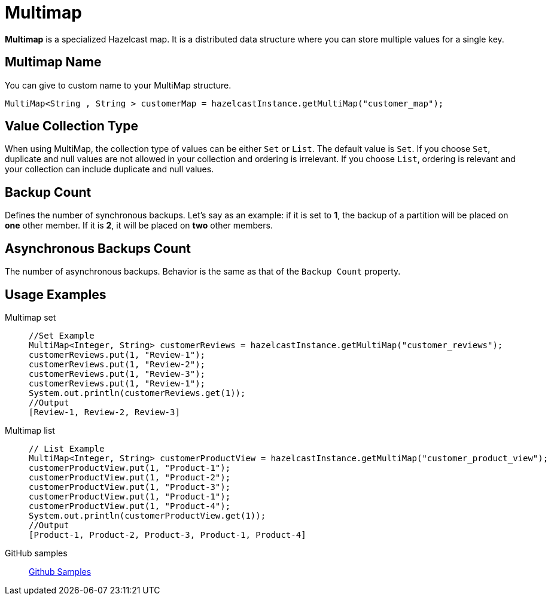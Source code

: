 = Multimap
:url-github-sample-multimap: https://github.com/hazelcast/hazelcast-code-samples/blob/master/org-website-samples/src/main/java/member/MultiMapSample.java

*Multimap* is a specialized Hazelcast map. It is a distributed data structure where you can store multiple values for a single key.

== Multimap Name

You can give to custom name to your MultiMap structure.

[source,java]
----
MultiMap<String , String > customerMap = hazelcastInstance.getMultiMap("customer_map");
----

== Value Collection Type

When using MultiMap, the collection type of values can be either `Set` or `List`. 
The default value is `Set`.
If you choose `Set`, duplicate and null values are not allowed in your collection and ordering is irrelevant.
If you choose `List`, ordering is relevant and your collection can include duplicate and null values.

== Backup Count

Defines the number of synchronous backups. 
Let's say as an example:
if it is set to *1*, the backup of a partition will be placed on *one* other member. 
If it is *2*, it will be placed on *two* other members.

== Asynchronous Backups Count

The number of asynchronous backups. Behavior is the same as that of the `Backup Count` property.

== Usage Examples

[tabs] 
====
Multimap set:: 
+ 
--
[source,java]
----
//Set Example
MultiMap<Integer, String> customerReviews = hazelcastInstance.getMultiMap("customer_reviews");
customerReviews.put(1, "Review-1");
customerReviews.put(1, "Review-2");
customerReviews.put(1, "Review-3");
customerReviews.put(1, "Review-1");
System.out.println(customerReviews.get(1));
//Output
[Review-1, Review-2, Review-3]
----
--
Multimap list:: 
+ 
--
[source,java]
----
// List Example
MultiMap<Integer, String> customerProductView = hazelcastInstance.getMultiMap("customer_product_view");
customerProductView.put(1, "Product-1");
customerProductView.put(1, "Product-2");
customerProductView.put(1, "Product-3");
customerProductView.put(1, "Product-1");
customerProductView.put(1, "Product-4");
System.out.println(customerProductView.get(1));
//Output
[Product-1, Product-2, Product-3, Product-1, Product-4]
----
--
GitHub samples:: 
+ 
--
link:{url-github-sample-multimap}[Github Samples]
--
==== 

